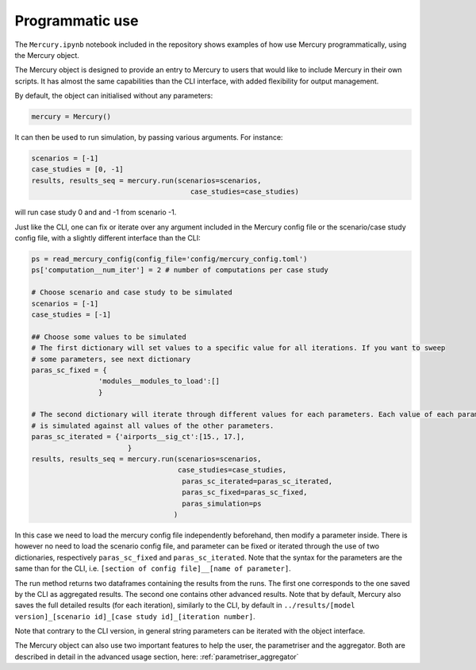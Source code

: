 .. _notebook:

Programmatic use
================


The ``Mercury.ipynb`` notebook included in the repository shows examples of how use Mercury programmatically, using the
Mercury object.

The Mercury object is designed to provide an entry to Mercury to users that would like to include Mercury in their own
scripts. It has almost the same capabilities than the CLI interface, with added flexibility for output management.

By default, the object can initialised without any parameters:

.. code:: python

    mercury = Mercury()

It can then be used to run simulation, by passing various arguments. For instance:

.. code:: python

    scenarios = [-1]
    case_studies = [0, -1]
    results, results_seq = mercury.run(scenarios=scenarios,
                                          case_studies=case_studies)

will run case study 0 and and -1 from scenario -1.

Just like the CLI, one can fix or iterate over any argument included in the Mercury config file or the scenario/case
study config file, with a slightly different interface than the CLI:

.. code:: python

    ps = read_mercury_config(config_file='config/mercury_config.toml')
    ps['computation__num_iter'] = 2 # number of computations per case study

    # Choose scenario and case study to be simulated
    scenarios = [-1]
    case_studies = [-1]

    ## Choose some values to be simulated
    # The first dictionary will set values to a specific value for all iterations. If you want to sweep
    # some parameters, see next dictionary
    paras_sc_fixed = {
                    'modules__modules_to_load':[]
                    }

    # The second dictionary will iterate through different values for each parameters. Each value of each parameter
    # is simulated against all values of the other parameters.
    paras_sc_iterated = {'airports__sig_ct':[15., 17.],
                           }
    results, results_seq = mercury.run(scenarios=scenarios,
                                       case_studies=case_studies,
                                        paras_sc_iterated=paras_sc_iterated,
                                        paras_sc_fixed=paras_sc_fixed,
                                        paras_simulation=ps
                                      )

In this case we need to load the mercury config file independently beforehand, then modify a parameter inside. There is
however no need to load the scenario config file, and parameter can be fixed or iterated through the use of two
dictionaries, respectively ``paras_sc_fixed`` and ``paras_sc_iterated``. Note that the syntax for the parameters are the same than for the CLI, i.e.
``[section of config file]__[name of parameter]``.

The run method returns two dataframes containing the results from the runs. The first one corresponds to the one saved
by the CLI as aggregated results. The second one contains other advanced results. Note that by default, Mercury also saves
the full detailed results (for each iteration), similarly to the CLI, by default in
``../results/[model version]_[scenario id]_[case study id]_[iteration number]``.

Note that contrary to the CLI version, in general string parameters can be iterated with the object interface.

The Mercury object can also use two important features to help the user, the parametriser and the aggregator. Both
are described in detail in the advanced usage section, here: :ref:`parametriser_aggregator`





